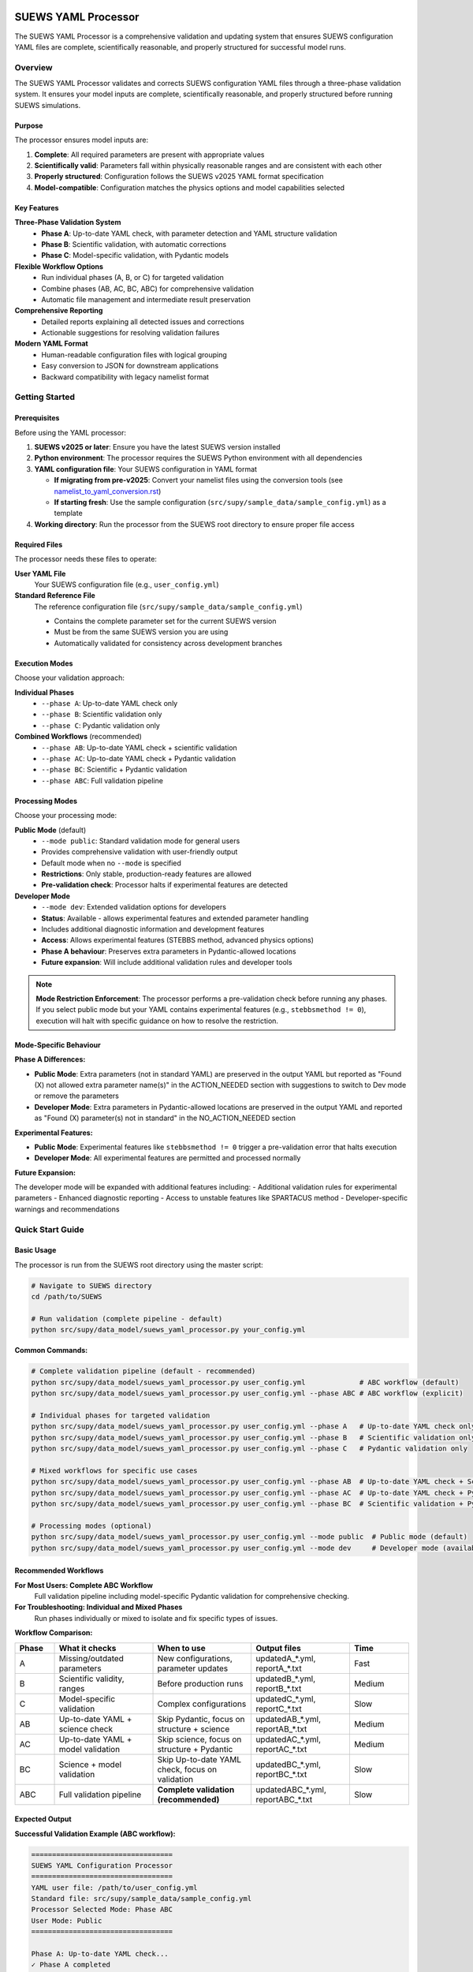SUEWS YAML Processor
====================

The SUEWS YAML Processor is a comprehensive validation and updating system that ensures SUEWS configuration YAML files are complete, scientifically reasonable, and properly structured for successful model runs.

Overview
--------

The SUEWS YAML Processor validates and corrects SUEWS configuration YAML files through a three-phase validation system. It ensures your model inputs are complete, scientifically reasonable, and properly structured before running SUEWS simulations.

Purpose
~~~~~~~

The processor ensures model inputs are:

1. **Complete**: All required parameters are present with appropriate values
2. **Scientifically valid**: Parameters fall within physically reasonable ranges and are consistent with each other
3. **Properly structured**: Configuration follows the SUEWS v2025 YAML format specification
4. **Model-compatible**: Configuration matches the physics options and model capabilities selected

Key Features
~~~~~~~~~~~~

**Three-Phase Validation System**
   - **Phase A**: Up-to-date YAML check, with parameter detection and YAML structure validation
   - **Phase B**: Scientific validation, with automatic corrections
   - **Phase C**: Model-specific validation, with Pydantic models

**Flexible Workflow Options**
   - Run individual phases (A, B, or C) for targeted validation
   - Combine phases (AB, AC, BC, ABC) for comprehensive validation
   - Automatic file management and intermediate result preservation

**Comprehensive Reporting**
   - Detailed reports explaining all detected issues and corrections
   - Actionable suggestions for resolving validation failures

**Modern YAML Format**
   - Human-readable configuration files with logical grouping
   - Easy conversion to JSON for downstream applications
   - Backward compatibility with legacy namelist format

Getting Started
---------------

Prerequisites
~~~~~~~~~~~~~

Before using the YAML processor:

1. **SUEWS v2025 or later**: Ensure you have the latest SUEWS version installed
2. **Python environment**: The processor requires the SUEWS Python environment with all dependencies
3. **YAML configuration file**: Your SUEWS configuration in YAML format

   - **If migrating from pre-v2025**: Convert your namelist files using the conversion tools (see `namelist_to_yaml_conversion.rst <namelist_to_yaml_conversion.rst>`__)
   - **If starting fresh**: Use the sample configuration (``src/supy/sample_data/sample_config.yml``) as a template

4. **Working directory**: Run the processor from the SUEWS root directory to ensure proper file access

Required Files
~~~~~~~~~~~~~~

The processor needs these files to operate:

**User YAML File**
   Your SUEWS configuration file (e.g., ``user_config.yml``)

**Standard Reference File**
   The reference configuration file (``src/supy/sample_data/sample_config.yml``)

   - Contains the complete parameter set for the current SUEWS version
   - Must be from the same SUEWS version you are using
   - Automatically validated for consistency across development branches

Execution Modes
~~~~~~~~~~~~~~~

Choose your validation approach:

**Individual Phases**
   - ``--phase A``: Up-to-date YAML check only
   - ``--phase B``: Scientific validation only
   - ``--phase C``: Pydantic validation only

**Combined Workflows** (recommended)
   - ``--phase AB``: Up-to-date YAML check + scientific validation
   - ``--phase AC``: Up-to-date YAML check + Pydantic validation
   - ``--phase BC``: Scientific + Pydantic validation
   - ``--phase ABC``: Full validation pipeline

Processing Modes
~~~~~~~~~~~~~~~~

Choose your processing mode:

**Public Mode** (default)
   - ``--mode public``: Standard validation mode for general users
   - Provides comprehensive validation with user-friendly output
   - Default mode when no ``--mode`` is specified
   - **Restrictions**: Only stable, production-ready features are allowed
   - **Pre-validation check**: Processor halts if experimental features are detected

**Developer Mode**
   - ``--mode dev``: Extended validation options for developers
   - **Status**: Available - allows experimental features and extended parameter handling
   - Includes additional diagnostic information and development features
   - **Access**: Allows experimental features (STEBBS method, advanced physics options)
   - **Phase A behaviour**: Preserves extra parameters in Pydantic-allowed locations
   - **Future expansion**: Will include additional validation rules and developer tools

.. note::

   **Mode Restriction Enforcement**: The processor performs a pre-validation check before running any phases. If you select public mode but your YAML contains experimental features (e.g., ``stebbsmethod != 0``), execution will halt with specific guidance on how to resolve the restriction.

Mode-Specific Behaviour
~~~~~~~~~~~~~~~~~~~~~~~

**Phase A Differences:**

- **Public Mode**: Extra parameters (not in standard YAML) are preserved in the output YAML but reported as "Found (X) not allowed extra parameter name(s)" in the ACTION_NEEDED section with suggestions to switch to Dev mode or remove the parameters
- **Developer Mode**: Extra parameters in Pydantic-allowed locations are preserved in the output YAML and reported as "Found (X) parameter(s) not in standard" in the NO_ACTION_NEEDED section

**Experimental Features:**

- **Public Mode**: Experimental features like ``stebbsmethod != 0`` trigger a pre-validation error that halts execution
- **Developer Mode**: All experimental features are permitted and processed normally

**Future Expansion:**

The developer mode will be expanded with additional features including:
- Additional validation rules for experimental parameters
- Enhanced diagnostic reporting
- Access to unstable features like SPARTACUS method
- Developer-specific warnings and recommendations

Quick Start Guide
-----------------

Basic Usage
~~~~~~~~~~~

The processor is run from the SUEWS root directory using the master script:

.. code-block:: bash

   # Navigate to SUEWS directory
   cd /path/to/SUEWS

   # Run validation (complete pipeline - default)
   python src/supy/data_model/suews_yaml_processor.py your_config.yml

**Common Commands:**

.. code-block:: bash

   # Complete validation pipeline (default - recommended)
   python src/supy/data_model/suews_yaml_processor.py user_config.yml             # ABC workflow (default)
   python src/supy/data_model/suews_yaml_processor.py user_config.yml --phase ABC # ABC workflow (explicit)

   # Individual phases for targeted validation
   python src/supy/data_model/suews_yaml_processor.py user_config.yml --phase A   # Up-to-date YAML check only
   python src/supy/data_model/suews_yaml_processor.py user_config.yml --phase B   # Scientific validation only
   python src/supy/data_model/suews_yaml_processor.py user_config.yml --phase C   # Pydantic validation only

   # Mixed workflows for specific use cases
   python src/supy/data_model/suews_yaml_processor.py user_config.yml --phase AB  # Up-to-date YAML check + Scientific validation
   python src/supy/data_model/suews_yaml_processor.py user_config.yml --phase AC  # Up-to-date YAML check + Pydantic validation
   python src/supy/data_model/suews_yaml_processor.py user_config.yml --phase BC  # Scientific validation + Pydantic validation

   # Processing modes (optional)
   python src/supy/data_model/suews_yaml_processor.py user_config.yml --mode public  # Public mode (default)
   python src/supy/data_model/suews_yaml_processor.py user_config.yml --mode dev     # Developer mode (available)

Recommended Workflows
~~~~~~~~~~~~~~~~~~~~~

**For Most Users: Complete ABC Workflow**
   Full validation pipeline including model-specific Pydantic validation for comprehensive checking.

**For Troubleshooting: Individual and Mixed Phases**
   Run phases individually or mixed to isolate and fix specific types of issues.

**Workflow Comparison:**

.. list-table::
   :widths: 10 25 25 25 15
   :header-rows: 1

   * - Phase
     - What it checks
     - When to use
     - Output files
     - Time
   * - A
     - Missing/outdated parameters
     - New configurations, parameter updates
     - updatedA_*.yml, reportA_*.txt
     - Fast
   * - B
     - Scientific validity, ranges
     - Before production runs
     - updatedB_*.yml, reportB_*.txt
     - Medium
   * - C
     - Model-specific validation
     - Complex configurations
     - updatedC_*.yml, reportC_*.txt
     - Slow
   * - AB
     - Up-to-date YAML + science check
     - Skip Pydantic, focus on structure + science
     - updatedAB_*.yml, reportAB_*.txt
     - Medium
   * - AC
     - Up-to-date YAML + model validation
     - Skip science, focus on structure + Pydantic
     - updatedAC_*.yml, reportAC_*.txt
     - Medium
   * - BC
     - Science + model validation
     - Skip Up-to-date YAML check, focus on validation
     - updatedBC_*.yml, reportBC_*.txt
     - Slow
   * - ABC
     - Full validation pipeline
     - **Complete validation (recommended)**
     - updatedABC_*.yml, reportABC_*.txt
     - Slow

Expected Output
~~~~~~~~~~~~~~~

**Successful Validation Example (ABC workflow):**

.. code-block:: text

   ==================================
   SUEWS YAML Configuration Processor
   ==================================
   YAML user file: /path/to/user_config.yml
   Standard file: src/supy/sample_data/sample_config.yml
   Processor Selected Mode: Phase ABC
   User Mode: Public
   ==================================

   Phase A: Up-to-date YAML check...
   ✓ Phase A completed
   Phase B: Scientific validation check...
   ✓ Phase B completed
   Phase C: Pydantic validation check...
   ✓ Phase C completed

   Report: reportABC_user_config.txt
   Updated YAML: updatedABC_user_config.yml

**Validation Issues Example (Phase A failure):**

.. code-block:: text

   ==================================
   SUEWS YAML Configuration Processor
   ==================================
   YAML user file: /path/to/user_config.yml
   Standard file: src/supy/sample_data/sample_config.yml
   Processor Selected Mode: Phase A
   User Mode: Public
   ==================================

   Phase A: Up-to-date YAML check...
   ✗ Phase A failed!
   Report: /path/to/reportA_user_config.txt
   Updated YAML: /path/to/updatedA_user_config.yml
   Suggestion: Fix issues in updated YAML and consider to run Phase A again.

Understanding the Validation Pipeline
-------------------------------------

The SUEWS YAML Processor uses a three-phase approach that builds upon each phase:

**Sequential Validation Design**
   Each phase addresses different aspects of configuration validation, from basic structure to complex model-specific rules.

**Phase Dependencies**
   Later phases assume earlier phases have been completed - Phase B expects Phase A corrections, Phase C expects scientific validity.

**Progressive Refinement**
   Each phase refines the configuration further, with the final output being a fully validated, model-ready YAML file.

**The Three Phases:**

1. **Phase A – Up-to-date YAML Check**
   Compares your configuration against the current SUEWS parameter set, identifying missing parameters, renamed parameters, and structural issues.

2. **Phase B – Scientific Validation**
   Validates parameter values for physical reasonableness, applies scientific corrections, and ensures parameter consistency.

3. **Phase C – Pydantic Validation**
   Applies model-specific validation rules based on selected physics options, ensuring configuration compatibility with chosen model features.

Phase A – Up-to-date YAML Check
===============================

Purpose and Scope
-----------------

Phase A ensures your YAML configuration contains all required SUEWS parameters in the current format. It acts as a structural validator and parameter update service, bridging the gap between your configuration and the latest SUEWS requirements.

**Primary Functions:**
- Detect missing parameters required by current SUEWS version
- Update outdated parameter names to current standards
- Identify user-specific parameters not in the standard set
- Ensure YAML structure matches expected format

**When to Use Phase A:**
- Starting with a new SUEWS configuration
- Migrating from older SUEWS versions
- After SUEWS updates that may introduce new parameters
- Before running scientific validation (Phase B)

What Phase A Validates
~~~~~~~~~~~~~~~~~~~~~~

**Standard Reference**
   Phase A compares your configuration against ``src/supy/sample_data/sample_config.yml``, which contains the complete, current SUEWS parameter set with proper structure and data types.

**Validation Categories:**

1. **Missing Critical Parameters (ACTION NEEDED)**

   **Physics Options**: Essential model physics selections
      - ``netradiationmethod``, ``emissionsmethod``, ``storageheatmethod``
      - ``ohmincqf``, ``roughlenmommethod``, ``roughlenheatmethod``
      - ``stabilitymethod``, ``smdmethod``, ``waterusemethod``
      - ``rslmethod``, ``faimethod``, ``rsllevel``
      - ``gsmodel``, ``snowuse``, ``stebbsmethod``

   **Impact**: Model execution will fail without these parameters

   **Resolution**: Set to appropriate values (not null) based on model requirements

2. **Missing Optional Parameters (NO ACTION NEEDED)**

   **Non-critical Parameters**: Model can operate with defaults
      - Site-specific adjustments (e.g., ``wetthresh``, ``holiday``)
      - Optional model features (e.g., advanced anthropogenic heat settings)
      - Diagnostic outputs and reporting options

   **Impact**: Model uses internal defaults or null values

   **Resolution**: No immediate action required, but review for completeness

3. **Outdated Parameter Names (NO ACTION NEEDED)**

   **Automatic Renaming**: Legacy parameter names updated to current standards
      - ``cp`` → ``rho_cp`` (thermal heat capacity of air)
      - ``diagmethod`` → ``rslmethod`` (roughness sublayer method)
      - ``localclimatemethod`` → ``rsllevel`` (RSL level specification)

   **Impact**: Ensures compatibility with current SUEWS version

   **Resolution**: Automatic - values preserved, names updated

4. **Parameters Not in Standard (NO ACTION NEEDED)**

   **User-Specific Parameters**: Additional parameters in your configuration
      - Custom site identifiers or metadata
      - Experimental parameters for development versions
      - User-defined calculation flags

   **Impact**: Preserved in output, flagged for awareness

   **Resolution**: Review relevance, keep or remove as needed

Running Phase A
~~~~~~~~~~~~~~~

**Standalone Execution:**

.. code-block:: bash

   # Phase A only - creates updatedA_*.yml
   python src/supy/data_model/suews_yaml_processor.py user_config.yml --phase A

**As Part of Workflows:**

.. code-block:: bash

   # A + B validation
   python src/supy/data_model/suews_yaml_processor.py user_config.yml --phase AB

   # Complete pipeline: A + B + C validation
   python src/supy/data_model/suews_yaml_processor.py user_config.yml --phase ABC

Phase A Outputs
~~~~~~~~~~~~~~~

**Success Case:**
   - Console confirms completion
   - ``updatedA_*.yml``: Cleaned configuration with any corrections applied
   - ``reportA_*.txt``: Summary of changes made (if any)

**Issues Detected:**
   - Console shows failure with file locations
   - ``updatedA_*.yml``: Configuration with missing parameters added as null
   - ``reportA_*.txt``: Detailed report categorizing all issues found

**Always Produces Updated YAML:**
   Unlike standalone Phases B and C, Phase A always generates an updated YAML file, even when critical issues are found. This allows you to see exactly what parameters need attention.

Actions to fix Phase A issues
~~~~~~~~~~~~~~~~~~~~~~~~~~~~~

When Phase A detects issues, it generates two output files:

**1. Updated YAML File** (``updatedA_<filename>.yml``)

.. code-block:: yaml

   # Example showing Phase A corrections
   model:
     physics:
       netradiationmethod:
         value: null
       emissionsmethod:
         value: 2
       rho_cp:
         value: 1005

**2. Analysis Report** (``reportA_<filename>.txt``)

.. code-block:: text

   # SUEWS Configuration Analysis Report
   # ==================================================

   ## ACTION NEEDED
   - Found (1) critical missing parameter(s):
   -- netradiationmethod has been added to updatedA_user.yml and set to null
      Suggested fix: Set appropriate value based on SUEWS documentation -- https://suews.readthedocs.io/latest/

   ## NO ACTION NEEDED
   - Updated (3) optional missing parameter(s) with null values:
   -- holiday added to updatedA_user.yml and set to null
   -- wetthresh added to updatedA_user.yml and set to null
   -- DHWVesselDensity added to updatedA_user.yml and set to null

   - Updated (2) renamed parameter(s):
   -- diagmethod changed to rslmethod
   -- cp changed to rho_cp

   - Found (2) parameter(s) not in standard:
   -- startdate at level model.control.startdate
   -- test at level sites[0].properties.test

   # ==================================================

**Next Steps:**

1. **Review the updated YAML file** (``updatedA_<filename>.yml``)
2. **Fill in null values** for critical missing parameters (ACTION NEEDED section)
3. **Consider setting** optional missing parameters (NO ACTION NEEDED section)
4. **Verify** that outdated parameter renamings are correct
5. **Decide** whether to keep or remove parameters not in standard

.. note::

   **Critical Parameters:** Parameters listed in the **ACTION NEEDED** section are critical physics options that must be set. The model may not run correctly until these null values are replaced with appropriate values.

**For detailed Phase A documentation, see:** `phase_a_detailed.rst <phase_a_detailed.rst>`__

Phase B – Scientific Validation
===============================

Purpose and Scope
-----------------

Phase B validates parameter values for scientific reasonableness and physical consistency. It assumes Phase A structural issues have been resolved and focuses on ensuring parameters fall within acceptable ranges and are logically consistent with each other.

**Primary Functions:**
- Validate parameter ranges against physical bounds
- Check consistency between related parameters
- Apply automatic scientific corrections where appropriate
- Detect conflicts between physics options and parameter values

**When to Use Phase B:**
- After Phase A has resolved structural issues
- Before production model runs to ensure scientific validity
- When parameters have been manually edited and need validation
- As part of comprehensive validation workflows (AB, BC, ABC)

What Phase B Validates
~~~~~~~~~~~~~~~~~~~~~~

Based on our current implementation, Phase B performs these specific validations:

1. **Physics Parameters Validation**

   **Required Physics Parameters**: Checks for presence and non-null values of critical physics options
      - ``netradiationmethod``, ``emissionsmethod``, ``storageheatmethod``
      - ``ohmincqf``, ``roughlenmommethod``, ``roughlenheatmethod``
      - ``stabilitymethod``, ``smdmethod``, ``waterusemethod``
      - ``rslmethod``, ``faimethod``, ``rsllevel``
      - ``gsmodel``, ``snowuse``, ``stebbsmethod``

   **Impact**: Model execution will fail without these parameters set to valid (non-null) values

2. **Model Option Dependencies**

   **Physics Method Compatibility**: Validates logical consistency between selected methods
      - ``rslmethod == 2`` requires ``stabilitymethod == 3`` for diagnostic aerodynamic calculations
      - ``stabilitymethod == 1`` requires ``rslmethod`` parameter to be present

   **Impact**: Prevents incompatible physics method combinations that cause model failures

3. **Land Cover Consistency**

   **Surface Fraction Validation**: Ensures land cover fractions are physically valid
      - All surface fractions must sum to exactly 1.0 (allowing small floating-point tolerance of ±0.0001)
      - Surfaces with fraction > 0 must have all required parameters set to non-null values
      - Surfaces with fraction = 0 generate warnings about unused parameters

   **Parameter Completeness**: For active surfaces (sfr > 0), validates all required parameters are present

4. **Geographic Coordinates**

   **Coordinate Range Validation**: Ensures geographic coordinates are physically valid
      - Latitude: Must be between -90 and +90 degrees
      - Longitude: Must be between -180 and +180 degrees
      - Coordinates must be numeric values (not null or text)

   **Timezone and DLS Parameters**: Checks for timezone and daylight saving parameters (warns if missing, will be calculated automatically)

What Phase B Automatically Corrects
~~~~~~~~~~~~~~~~~~~~~~~~~~~~~~~~~~~

Based on our current implementation, Phase B applies these automatic scientific corrections:

1. **Surface Temperature Initialization**

   **CRU-Based Temperature Setting**: Uses CRU TS4.06 climatological data (1991-2020, new normals) to set realistic initial temperatures
      - Sets ``temperature`` (5-layer array), ``tsfc``, and ``tin`` parameters for all surface types
      - Calculated from site coordinates (lat, lng) and simulation start month
      - Applied to: paved, bldgs, evetr, dectr, grass, bsoil, water surfaces

   **Example**: For London (51.5°N, -0.1°W) starting in July, sets temperatures to ~19.2°C based on CRU data

2. **Land Cover Fraction Auto-Correction**

   **Floating-Point Error Correction**: Automatically fixes small numerical errors in surface fractions
      - If sum is 0.9999-1.0000: Increases largest surface fraction to make sum = 1.0
      - If sum is 1.0000-1.0001: Decreases largest surface fraction to make sum = 1.0
      - Only corrects small floating-point errors (tolerance ±0.0001)

   **Example**: Surface fractions summing to 0.99999 are automatically adjusted to exactly 1.0

3. **Model-Dependent Parameter Nullification**

   **STEBBS Method Rule**: When ``stebbsmethod = 0``, automatically nullifies all related STEBBS parameters
      - Prevents conflicts when STEBBS module is disabled
      - Nullifies all parameters under ``sites.properties.stebbs`` block
      - Applied recursively to all nested STEBBS parameters

4. **Seasonal Parameter Adjustments**

   **Snow Albedo Nullification**: Removes snow albedo for warm seasons
      - Nullifies ``snowalb`` for summer, tropical, and equatorial seasons
      - Based on latitude and simulation start date

   **Deciduous Tree LAI**: Sets seasonal Leaf Area Index (``lai_id``) for deciduous trees
      - Summer: Uses ``laimax`` value
      - Winter: Uses ``laimin`` value
      - Spring/Fall: Uses average of ``laimax`` and ``laimin``
      - Applied only when deciduous tree fraction > 0

5. **Daylight Saving Time (DLS) Calculations**

   **Automatic DLS and Timezone Setting**: Calculates location-specific DLS transitions and timezone
      - Uses geographic coordinates to determine timezone automatically
      - Calculates DLS start/end days for the simulation year
      - Sets ``startdls``, ``enddls`` in anthropogenic emissions
      - Sets ``timezone`` parameter with UTC offset (preserves fractional hours)

   **Example**: For coordinates in Europe, automatically sets appropriate DLS transitions and GMT+1/GMT+2 offsets

Running Phase B
~~~~~~~~~~~~~~~

**Standalone Execution:**

.. code-block:: bash

   # Phase B only - validates original user YAML directly
   python src/supy/data_model/suews_yaml_processor.py user_config.yml --phase B

**As Part of Workflows:**

.. code-block:: bash

   # A + B validation (skip Pydantic checking)
   python src/supy/data_model/suews_yaml_processor.py user_config.yml --phase AB

   # B + C validation (skip up-to-date YAML checking)
   python src/supy/data_model/suews_yaml_processor.py user_config.yml --phase BC

   # Complete pipeline: A + B + C validation
   python src/supy/data_model/suews_yaml_processor.py user_config.yml --phase ABC

Phase B Behaviour
~~~~~~~~~~~~~~~~~

**Input Source**: Phase B behaviour depends on execution mode:
   - **Standalone B**: Always validates the original user YAML directly
   - **AB/BC/ABC workflows**: Uses the output from the previous phase

**Output Generation**:
   - **Success**: Produces updated YAML with scientific corrections applied
   - **Failure**: No updated YAML generated and ask user to fix critical issues

**Scientific Corrections**: Phase B can make automatic adjustments that improve model realism without changing user intent.

**Phase B Only Mode Behaviour:**

When running ``--phase B``, Phase B **always validates the original user YAML file directly**, ignoring any existing Phase A output files. This ensures pure Phase B validation can detect missing critical parameters (like ``netradiationmethod``) and provide appropriate error messages.

**Command:**

.. code-block:: bash

   # Phase B only (validates original user YAML)
   python suews_yaml_processor.py user_config.yml --phase B

**Example Output (when Phase B issues found):**

.. code-block:: text

   =============================
   SUEWS Configuration Processor
   =============================
   YAML user file: user_config.yml
   Processor Selected Mode: Phase B Only
   =============================

   Phase B: Scientific validation...

   ✗ Phase B failed!
   Report: /path/to/reportB_user_config.txt
   Suggestion: Fix issues in report and consider to run phase B again.

**Example Output (when Phase B successful):**

.. code-block:: text

   =============================
   SUEWS Configuration Processor
   =============================
   YAML user file: user_config.yml
   Processor Selected Mode: Phase B Only
   =============================

   Phase B: Scientific validation...
   ✓ Phase B completed

   Report: reportB_user_config.txt
   Updated YAML: updatedB_user_config.yml

**Example Output (A→B Workflow):**

.. code-block:: text

   =============================
   SUEWS Configuration Processor
   =============================
   YAML user file: user_config.yml
   Processor Selected Mode: Phase AB
   =============================

   Phase A: Parameter detection...
   ✓ Phase A completed
   Phase B: Scientific validation...
   ✓ Phase B completed

   Report: reportAB_user_config.txt
   Updated YAML: updatedAB_user_config.yml

Actions for fixing B issues
~~~~~~~~~~~~~~~~~~~~~~~~~~~

Output: an updated YAML saved as updatedB_<filename>.yml and a comprehensive report listing all changes.

**Phase B Report Example** (``reportB_<filename>.txt``)

.. code-block:: text

   # SUEWS Scientific Validation Report
   # ==================================================

   ## ACTION NEEDED
   - Found (1) critical scientific parameter error(s):
   -- latitude at site [0]: Latitude value -95.5 is outside valid range [-90, 90]
      Suggested fix: Set latitude to a value between -90 and 90 degrees

   ## NO ACTION NEEDED
   - Updated (3) parameter(s) with automatic scientific adjustments:
   -- dectr.lai_id at site [0]: null → 4.5 (Set seasonal LAI for summer (laimin=2.0, laimax=4.5))
   -- initial_states.paved at site [0]: temperature, tsfc, tin → 15.2°C (Set from CRU data for coordinates (51.51, -0.12) for month 7)
   -- snowalb at site [0]: 0.8 → 0.7 (adjusted snow albedo for temperate climate)

   - Updated (2) optional missing parameter(s) with null values:
   -- holiday added to updatedA_user.yml and set to null
   -- wetthresh added to updatedA_user.yml and set to null

   - Updated (1) renamed parameter(s) to current standards:
   -- cp changed to rho_cp

   - Found (1) scientific warning(s) for information:
   -- emissionsmethod at site [0]: Method 2 selected but anthropogenic heat flux data not provided

   # ==================================================

**Next Steps:**

1. **Review the updated YAML file** (``updatedB_<filename>.yml``)
2. **Address critical scientific issues** identified in ACTION NEEDED section
3. **Review automatic corrections** applied by Phase B (NO ACTION NEEDED section)
4. **Verify geographic parameters** (coordinates, timezone) are correct
5. **Re-run Phase B** (or full workflow) after fixing any critical issues

.. note::

   **Critical Issues:** Parameters listed in the **ACTION NEEDED** section represent scientific inconsistencies or invalid values that should be corrected for reliable model results.

**For detailed Phase B documentation, see:** `phase_b_detailed.rst <phase_b_detailed.rst>`__

Phase C – Pydantic Validation
=============================

Purpose and Scope
-----------------

Phase C applies model-specific validation using Pydantic data models to ensure configuration compatibility with selected physics options and model capabilities. It assumes earlier phases have resolved structural and scientific issues, focusing on conditional validation rules and model-specific requirements.

**Primary Functions:**
- Validate physics option compatibility and required parameters
- Apply conditional validation based on selected model methods
- Detect critical null physics parameters that would cause runtime crashes
- Ensure model configuration consistency for chosen physics options
- Generate model-ready configuration that passes Pydantic schema validation

**When to Use Phase C:**
- After Phases A and B have resolved structural and scientific issues
- Before final model execution to ensure physics compatibility
- When using complex or advanced physics options
- As the final step in comprehensive validation workflows (AC, BC, ABC)

What Phase C Validates
~~~~~~~~~~~~~~~~~~~~~~

Phase C runs comprehensive validation using Pydantic data models, ensuring your configuration is fully compatible with SUEWS model execution.

**Validation Coverage:**

1. **Critical Null Physics Parameter Detection**

   **Runtime-Critical Parameters**: Detects physics parameters set to null that would cause model crashes:
      - ``netradiationmethod``, ``emissionsmethod``, ``storageheatmethod``
      - ``ohmincqf``, ``roughlenmommethod``, ``roughlenheatmethod``
      - ``stabilitymethod``, ``smdmethod``, ``waterusemethod``
      - ``rslmethod``, ``faimethod``, ``rsllevel``
      - ``gsmodel``, ``snowuse``, ``stebbsmethod``

   **Impact**: These parameters are converted to integers during model execution - null values cause fatal crashes

   **Resolution**: Set to appropriate non-null values based on your model requirements

2. **Conditional Validation Rules**

   **Method-Specific Requirements**: Validates that selected physics methods have required parameters:
      - **RSL Method**: When explicitly set to ``rslmethod=2``, requires ``bldgs.faibldg`` parameter when building fraction > 0
      - **Storage Heat Method**: When explicitly set to ``storageheatmethod=6``, requires ``properties.lambda_c`` to be set and non-null
      - **STEBBS Method**: When explicitly set to ``stebbsmethod=1``, requires complete STEBBS parameter configuration

   **Important**: Conditional validation is now **disabled by default** unless physics parameters are explicitly configured by the user. This prevents unexpected validation failures from default physics values (e.g., ``rslmethod`` defaults to 2, which would otherwise trigger RSL validation). Conditional validation only applies when users explicitly set physics methods that require additional parameters.

   **Impact**: Model will fail or produce incorrect results if method requirements aren't met

   **Resolution**: Either change physics method or provide required parameters

3. **Model Configuration Constraints**

   **Physics Compatibility**: Ensures physics method combinations are valid and mutually compatible

   **Parameter Completeness**: Validates all required parameters for selected model features are present

   **Data Consistency**: Checks that configuration matches expected data structures and value ranges

4. **Pydantic Schema Validation**

   **Same validation system** used by ``SUEWSConfig.from_yaml()`` when loading configurations in SUEWS

   **Comprehensive coverage** of all model constraints and physics compatibility requirements

**For detailed validation specifications and error handling, see:**
`YAML Configuration Documentation - Validation and Error Handling <../../../inputs/yaml/index.html#validation-and-error-handling>`_

**For comprehensive Phase C validation rules, see:** `phase_c_detailed.rst <phase_c_detailed.rst>`__

Running Phase C
~~~~~~~~~~~~~~~

**Standalone Execution:**

.. code-block:: bash

   # Phase C only - validates original user YAML directly
   python src/supy/data_model/suews_yaml_processor.py user_config.yml --phase C

**As Part of Workflows:**

.. code-block:: bash

   # A + C validation (skip scientific validation)
   python src/supy/data_model/suews_yaml_processor.py user_config.yml --phase AC

   # B + C validation (skip parameter checking)
   python src/supy/data_model/suews_yaml_processor.py user_config.yml --phase BC

   # Complete pipeline: A + B + C validation
   python src/supy/data_model/suews_yaml_processor.py user_config.yml --phase ABC

Phase C Behaviour
~~~~~~~~~~~~~~~~~

**Input Source**: Phase C behaviour depends on execution mode:
   - **Standalone C**: Always validates the original user YAML directly
   - **AC/BC/ABC workflows**: Uses the output from the previous phase

**Output Generation**:
   - **Success**: Produces updated YAML with Pydantic-compliant configuration
   - **Failure**: No updated YAML generated - reports validation errors for fixing

**Validation Approach**: Phase C uses the comprehensive Pydantic data models that power the SUEWS configuration system, ensuring your configuration will load successfully in SUEWS simulations.

Phase C Outputs
~~~~~~~~~~~~~~~

**Success Case:**
   - Console confirms completion
   - ``updatedC_*.yml``: Pydantic-validated configuration ready for model execution
   - ``reportC_*.txt``: Summary of any conditional validation adjustments

**Issues Detected:**
   - Console shows failure with detailed error information
   - ``reportC_*.txt``: Comprehensive Pydantic validation report
   - **No updated YAML produced** - validation must pass before generating output

**Validation Errors**: Phase C provides precise error messages indicating exactly which parameters fail validation and why, using the same validation system that SUEWS uses internally.

Actions to fix Phase C Issues
~~~~~~~~~~~~~~~~~~~~~~~~~~~~~

When Phase C detects validation errors, it generates a detailed report:

**Phase C Report Example** (``reportC_<filename>.txt``)

.. code-block:: text

   # SUEWS - Phase C (Pydantic Validation) Report
   # ==================================================
   # Mode: Public
   # ==================================================

   ## ACTION NEEDED
   - Found (3) critical Pydantic validation error(s):
   -- bldgs.faibldg: KCL: for rslmethod=2 and bldgs.sfr=0.38, bldgs.faibldg must be set
      Location: sites[KCL].properties.land_cover.bldgs.faibldg
   -- properties.lambda_c: KCL: storageheatmethod=6 → properties.lambda_c must be set and non-null
      Location: sites[KCL].properties.lambda_c
   -- netradiationmethod: netradiationmethod is set to null and will cause runtime crash - must be set to appropriate non-null value
      Location: model.physics.netradiationmethod


   # ==================================================

**Next Steps:**

1. **Review each validation error** in the ACTION NEEDED section - each error is now reported separately with specific field names and locations
2. **Fix critical null physics parameters**: Set parameters like ``netradiationmethod`` to appropriate non-null values
3. **Resolve conditional validation requirements**:
   - For RSL method issues, either set required parameters (e.g., ``bldgs.faibldg``) or change physics method
   - For storage heat issues, provide required parameters (e.g., ``properties.lambda_c``) or select different method
4. **Use location information** provided in each error to find the exact parameter in your YAML configuration
5. **Re-run Phase C** (or full workflow) after fixing the issues

.. note::

   **Enhanced Error Reporting**: Phase C now provides detailed, separated validation errors with specific field names and locations, making it easier to identify and fix configuration issues. Each validation error is reported individually rather than as a single combined message.

   **Model-Ready Configuration**: Once Phase C passes, your configuration is fully validated and ready for SUEWS model execution. The updated YAML file will load successfully in SUEWS without further validation errors.

Advanced Usage and Workflows
============================

Workflow Selection Strategy
---------------------------

Choose your validation workflow based on your specific needs and configuration status:

**Complete Validation (Recommended)**

.. code-block:: bash

   # ABC workflow - comprehensive validation pipeline
   python src/supy/data_model/suews_yaml_processor.py user_config.yml --phase ABC

**Use when**: Starting with new configurations, migrating from old SUEWS versions, or before critical production runs.

**Targeted Validation Approaches**

.. code-block:: bash

   # AB workflow - parameter + scientific validation (skip Pydantic)
   python src/supy/data_model/suews_yaml_processor.py user_config.yml --phase AB

   # AC workflow - parameter + Pydantic validation (skip scientific)
   python src/supy/data_model/suews_yaml_processor.py user_config.yml --phase AC

   # BC workflow - scientific + Pydantic validation (skip parameter checking)
   python src/supy/data_model/suews_yaml_processor.py user_config.yml --phase BC

**AB Workflow**: Ideal for users who want thorough parameter and scientific validation but need to bypass Pydantic validation temporarily.

**AC Workflow**: Useful when you trust your parameter values scientifically but want to ensure structural completeness and check for conditional validation.

**BC Workflow**: Best when you know your parameters are complete and current, but want to validate scientific reasonableness and check for conditional validation.

File Management and Output Organisation
---------------------------------------

**Output File Naming Convention:**

The processor generates files with descriptive names that indicate which phases were run:

.. code-block:: text

   # Individual phases
   updatedA_user_config.yml    # Phase A only output
   updatedB_user_config.yml    # Phase B only output
   updatedC_user_config.yml    # Phase C only output

   # Workflow combinations
   updatedAB_user_config.yml   # AB workflow output
   updatedAC_user_config.yml   # AC workflow output
   updatedBC_user_config.yml   # BC workflow output
   updatedABC_user_config.yml  # Complete pipeline output

   # Corresponding reports
   reportA_user_config.txt     # Phase A report
   reportAB_user_config.txt    # AB workflow report
   reportAC_user_config.txt    # AC workflow report
   reportBC_user_config.txt    # BC workflow report
   reportABC_user_config.txt   # Complete pipeline report

**YAML File Headers:**

All processor output YAML files use standardised headers for consistency:

.. code-block:: yaml

   # =============================================================================
   # UPDATED YAML
   # =============================================================================
   #
   # This file has been automatically updated with validation changes:
   # - [Phase-specific corrections and additions listed here]
   # - All changes are documented in the corresponding report file
   #
   # =============================================================================

**Header Features:**

- **Consistent Format**: Same header structure across all phases (A, B, C, AB, AC, BC, ABC)
- **Change Documentation**: Headers reference the corresponding report file for details
- **Phase Identification**: Clear indication of which validation phases were applied
- **User Guidance**: Direct users to check reports for understanding changes made

**Report Structure:**

All validation reports follow a consistent two-section structure:

- **ACTION NEEDED**: Critical issues requiring user intervention before model runs
- **NO ACTION NEEDED**: Automatic corrections, optional updates, and informational items

**Report Content by Phase:**

- **Phase A Reports**: Missing parameters, renamed parameters, extra parameters
- **Phase B Reports**: Scientific corrections, automatic adjustments, CRU integration results
- **Phase C Reports**: Pydantic validation errors, conditional validation details
- **Multi-phase Reports**: Consolidated information from all executed phases

**File Preservation Logic:**

The processor preserves files from successful phases even when later phases fail:

- **Workflow Success**: Only final workflow files are kept (e.g., ``updatedABC_*.yml``)
- **Workflow Failure**: Preserves the most recent successful validation output

  **Individual Phase Failures (A, B, C)**:
  - **Phase A fails**: Preserves ``updatedA_*.yml`` (Phase A always produces output)
  - **Phase B fails**: No ``updatedB_*.yml`` (Phase B only produces output on success)
  - **Phase C fails**: No ``updatedC_*.yml`` (Phase C only produces output on success)

  **Multi-Phase Workflow Failures**:

  - **AB workflow fails at B**: Preserve Phase A output (``updatedA_*.yml`` → ``updatedAB_*.yml``)
  - **AC workflow fails at C**: Preserve Phase A output (``updatedA_*.yml`` → ``updatedAC_*.yml``)
  - **BC workflow fails at C**: Preserve Phase B output (``updatedB_*.yml`` → ``updatedBC_*.yml``)
  - **ABC workflow failures**:
    - **Fails at A**: Preserve Phase A output (``updatedA_*.yml`` → ``updatedABC_*.yml``)
    - **Fails at B**: Preserve Phase A output (``updatedA_*.yml`` → ``updatedABC_*.yml``)
    - **Fails at C**: Preserve A+B combined output (``science_yaml_file`` → ``updatedABC_*.yml``)

  All failures produce the corresponding workflow report (e.g., ``reportABC_*.txt``)

Troubleshooting Common Issues
-----------------------------

**Issue 1: Phase A Missing Parameters**

.. code-block:: text

   ✗ Phase A failed!
   Report: reportA_user_config.txt
   Suggestion: Fix issues in updated YAML and consider to run Phase A again.

**Solution**:
1. Open ``updatedA_user_config.yml`` (always generated by Phase A)
2. Find parameters set to ``null`` in the ACTION NEEDED section
3. Set appropriate values based on your model requirements
4. Re-run validation

**Issue 2: Phase B Scientific Validation Errors**

.. code-block:: text

   ✗ Phase B failed!
   Report: reportB_user_config.txt
   Suggestion: Fix issues in report and consider to run phase B again.

**Solution**:
1. Review ``reportB_user_config.txt`` for scientific errors
2. Fix parameters that need action
3. Re-run from Phase B or full workflow

**Issue 3: Phase C Pydantic Validation Failures**

.. code-block:: text

   ✗ Phase C failed!
   Report: reportC_user_config.txt
   Suggestion: Fix issues in report and consider to run phase C again.

**Solution**:
1. Review conditional validation requirements in report
2. Ensure physics model options are set correctly
3. Verify required parameters for selected model options are provided
4. Re-run Phase C or full workflow

**Best Practice for Issue Resolution**:

1. **Always read the report files** - they contain specific guidance for each issue
2. **Fix issues systematically** - start with ACTION NEEDED items
3. **Re-run the same workflow** - ensures all phases are validated together
4. **Use individual phases for debugging** - isolate specific validation issues

Batch Processing and Automation
-------------------------------

**Processing Multiple Configuration Files:**

The processor can be integrated into batch workflows:

.. code-block:: bash

   # Example batch processing script
   for config_file in *.yml; do
       echo "Validating $config_file..."
       python src/supy/data_model/suews_yaml_processor.py "$config_file" --phase ABC
       if [ $? -eq 0 ]; then
           echo "✓ $config_file validation successful"
       else
           echo "✗ $config_file validation failed - check report"
       fi
   done

**Integration with Model Workflows:**

Use validation as a pre-processing step in your modeling pipeline:

.. code-block:: bash

   #!/bin/bash
   # Model execution pipeline

   CONFIG_FILE="user_config.yml"

   # Step 1: Validate configuration
   python src/supy/data_model/suews_yaml_processor.py "$CONFIG_FILE" --phase ABC

   if [ $? -eq 0 ]; then
       # Step 2: Use validated configuration for model run
       VALIDATED_CONFIG="updatedABC_${CONFIG_FILE}"
       echo "Running SUEWS with validated configuration: $VALIDATED_CONFIG"
       # Add your SUEWS execution command here
   else
       echo "Configuration validation failed. Please fix issues before running model."
       exit 1
   fi

**Return Codes for Automation:**

- **Exit Code 0**: All selected phases completed successfully
- **Exit Code 1**: At least one phase failed
- **Check console output** for specific phase failure information

Background and Technical Details
================================

**Code Used:** ``uptodate_yaml.py`` (Phase A), ``science_check.py`` (Phase B), ``core.py`` (Phase C Pydantic validation), ``phase_c_reports.py`` (Phase C reporting), ``suews_yaml_processor.py`` (orchestrator)

**Key Enhancements:**
- ``get_value_safe()`` utility function for robust RefValue/plain format handling, migrated from precheck.py (PR #569)
- Three-phase progressive validation system with flexible workflow combinations (A, B, C, AB, AC, BC, ABC)
- Standardized YAML headers and consistent terminal output formatting across all phases
- Comprehensive file preservation logic that maintains validated output from successful phases
- CRU-based automatic surface temperature initialisation and scientific parameter corrections

**Developers:** Developed by SR, MP, TS with the help of Claude as part of SUEWS YAML configuration validation system.

Reference
=========

Related Documentation
---------------------

**Namelist to YAML Conversion**
   For users migrating from pre-SUEWS_V2025 namelist format, see: `namelist_to_yaml_conversion.rst <namelist_to_yaml_conversion.rst>`__

**Detailed Documentation**
   - **Orchestrator Implementation**: See `suews_yaml_processor_detailed.rst <suews_yaml_processor_detailed.rst>`__ for complete orchestrator functions and workflow coordination
   - **Phase A Details**: See `phase_a_detailed.rst <phase_a_detailed.rst>`__ for comprehensive parameter detection rules
   - **Phase B Details**: See `phase_b_detailed.rst <phase_b_detailed.rst>`__ for scientific validation specifications
   - **Phase C Details**: See `phase_c_detailed.rst <phase_c_detailed.rst>`__ for complete Pydantic validation rules

**SUEWS Configuration Schema**
   For parameter specifications and validation details, see: `YAML Configuration Documentation <../../../inputs/yaml/index.html>`_
